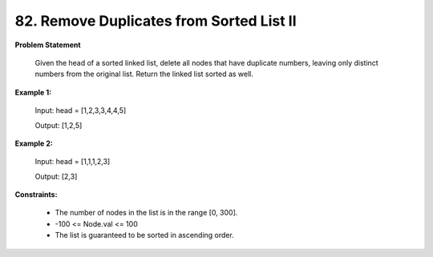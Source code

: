 =============================
82. Remove Duplicates from Sorted List II
=============================

**Problem Statement**

    Given the head of a sorted linked list, delete all nodes that have duplicate numbers, leaving only distinct numbers from the original list. Return the linked list sorted as well.

**Example 1:**

    Input: head = [1,2,3,3,4,4,5]

    Output: [1,2,5]

**Example 2:**

    Input: head = [1,1,1,2,3]

    Output: [2,3]

**Constraints:**

    * The number of nodes in the list is in the range [0, 300].
    * -100 <= Node.val <= 100
    * The list is guaranteed to be sorted in ascending order.
